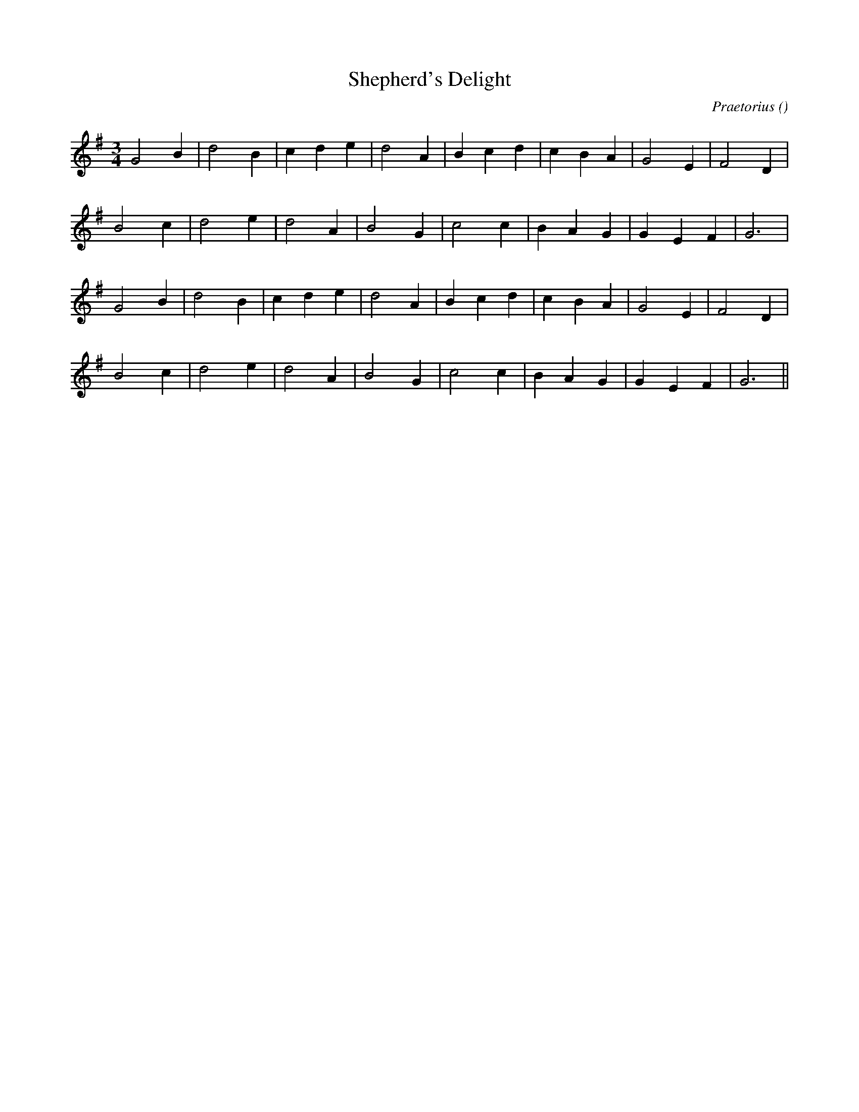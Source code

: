 X:1
T: Shepherd's Delight
N:
C:Praetorius
S:tune is: Quem Pastores
A:
O:
R:
M:3/4
K:G
I:speed 150
%W: A1
% voice 1 (1 lines, 19 notes)
K:G
M:3/4
L:1/16
G8 B4 |d8 B4 |c4 d4 e4 |d8 A4 |B4 c4 d4 |c4 B4 A4 |G8 E4 |F8 D4 |
%W:
% voice 1 (1 lines, 17 notes)
B8 c4 |d8 e4 |d8 A4 |B8 G4 |c8 c4 |B4 A4 G4 |G4 E4 F4 |G12 |
%W: A2
% voice 1 (1 lines, 19 notes)
G8 B4 |d8 B4 |c4 d4 e4 |d8 A4 |B4 c4 d4 |c4 B4 A4 |G8 E4 |F8 D4 |
%W:
% voice 1 (1 lines, 17 notes)
B8 c4 |d8 e4 |d8 A4 |B8 G4 |c8 c4 |B4 A4 G4 |G4 E4 F4 |G12 ||
